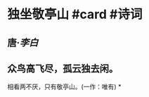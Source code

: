 * 独坐敬亭山 #card #诗词
:PROPERTIES:
:card-last-interval: 10.24
:card-repeats: 3
:card-ease-factor: 2.56
:card-next-schedule: 2022-07-10T05:28:13.500Z
:card-last-reviewed: 2022-06-30T00:28:13.501Z
:card-last-score: 5
:END:
** 唐·[[李白]]
** 众鸟高飞尽，孤云独去闲。
相看两不厌，只有敬亭山。(一作：唯有)
*